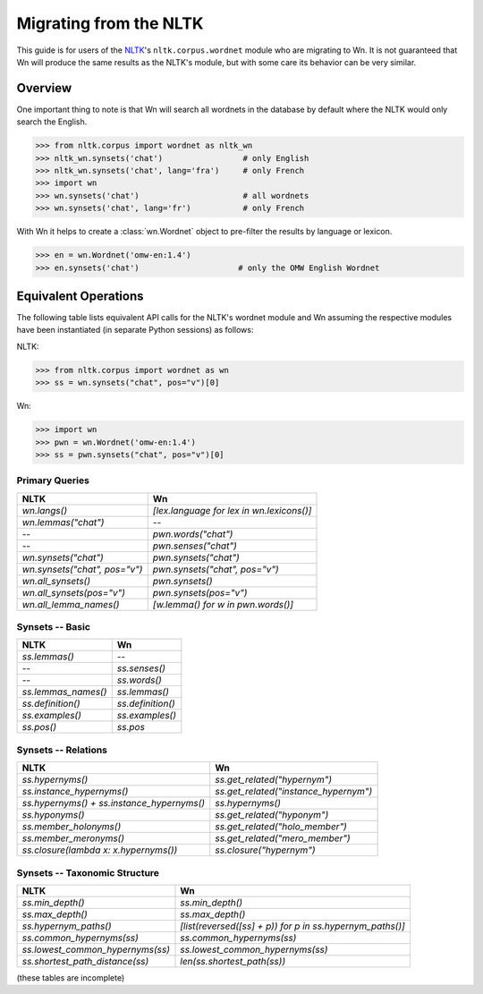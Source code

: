 Migrating from the NLTK
=======================

This guide is for users of the `NLTK <https://www.nltk.org/>`_\ 's
``nltk.corpus.wordnet`` module who are migrating to Wn. It is not
guaranteed that Wn will produce the same results as the NLTK's module,
but with some care its behavior can be very similar.

Overview
--------

One important thing to note is that Wn will search all wordnets in the
database by default where the NLTK would only search the English.

>>> from nltk.corpus import wordnet as nltk_wn
>>> nltk_wn.synsets('chat')                 # only English
>>> nltk_wn.synsets('chat', lang='fra')     # only French
>>> import wn
>>> wn.synsets('chat')                      # all wordnets
>>> wn.synsets('chat', lang='fr')           # only French

With Wn it helps to create a :class:`wn.Wordnet` object to pre-filter
the results by language or lexicon.

>>> en = wn.Wordnet('omw-en:1.4')
>>> en.synsets('chat')                     # only the OMW English Wordnet

Equivalent Operations
---------------------

The following table lists equivalent API calls for the NLTK's wordnet
module and Wn assuming the respective modules have been instantiated
(in separate Python sessions) as follows:

NLTK:

>>> from nltk.corpus import wordnet as wn
>>> ss = wn.synsets("chat", pos="v")[0]

Wn:

>>> import wn
>>> pwn = wn.Wordnet('omw-en:1.4')
>>> ss = pwn.synsets("chat", pos="v")[0]

.. default-role:: python

Primary Queries
'''''''''''''''

=========================================  =========================================
NLTK                                       Wn
=========================================  =========================================
`wn.langs()`                               `[lex.language for lex in wn.lexicons()]`
`wn.lemmas("chat")`                        --
--                                         `pwn.words("chat")`
--                                         `pwn.senses("chat")`
`wn.synsets("chat")`                       `pwn.synsets("chat")`
`wn.synsets("chat", pos="v")`              `pwn.synsets("chat", pos="v")`
`wn.all_synsets()`                         `pwn.synsets()`
`wn.all_synsets(pos="v")`                  `pwn.synsets(pos="v")`
`wn.all_lemma_names()`                     `[w.lemma() for w in pwn.words()]`
=========================================  =========================================

Synsets -- Basic
''''''''''''''''

===================  =================
NLTK                 Wn
===================  =================
`ss.lemmas()`        --
--                   `ss.senses()`
--                   `ss.words()`
`ss.lemmas_names()`  `ss.lemmas()`
`ss.definition()`    `ss.definition()`
`ss.examples()`      `ss.examples()`
`ss.pos()`           `ss.pos`
===================  =================

Synsets -- Relations
''''''''''''''''''''

==========================================  =====================================
NLTK                                        Wn
==========================================  =====================================
`ss.hypernyms()`                            `ss.get_related("hypernym")`
`ss.instance_hypernyms()`                   `ss.get_related("instance_hypernym")`
`ss.hypernyms() + ss.instance_hypernyms()`  `ss.hypernyms()`
`ss.hyponyms()`                             `ss.get_related("hyponym")`
`ss.member_holonyms()`                      `ss.get_related("holo_member")`
`ss.member_meronyms()`                      `ss.get_related("mero_member")`
`ss.closure(lambda x: x.hypernyms())`       `ss.closure("hypernym")`
==========================================  =====================================

Synsets -- Taxonomic Structure
''''''''''''''''''''''''''''''

================================  =========================================================
NLTK                              Wn
================================  =========================================================
`ss.min_depth()`                  `ss.min_depth()`
`ss.max_depth()`                  `ss.max_depth()`
`ss.hypernym_paths()`             `[list(reversed([ss] + p)) for p in ss.hypernym_paths()]`
`ss.common_hypernyms(ss)`         `ss.common_hypernyms(ss)`
`ss.lowest_common_hypernyms(ss)`  `ss.lowest_common_hypernyms(ss)`
`ss.shortest_path_distance(ss)`   `len(ss.shortest_path(ss))`
================================  =========================================================

.. reset default role
.. default-role::

(these tables are incomplete)
